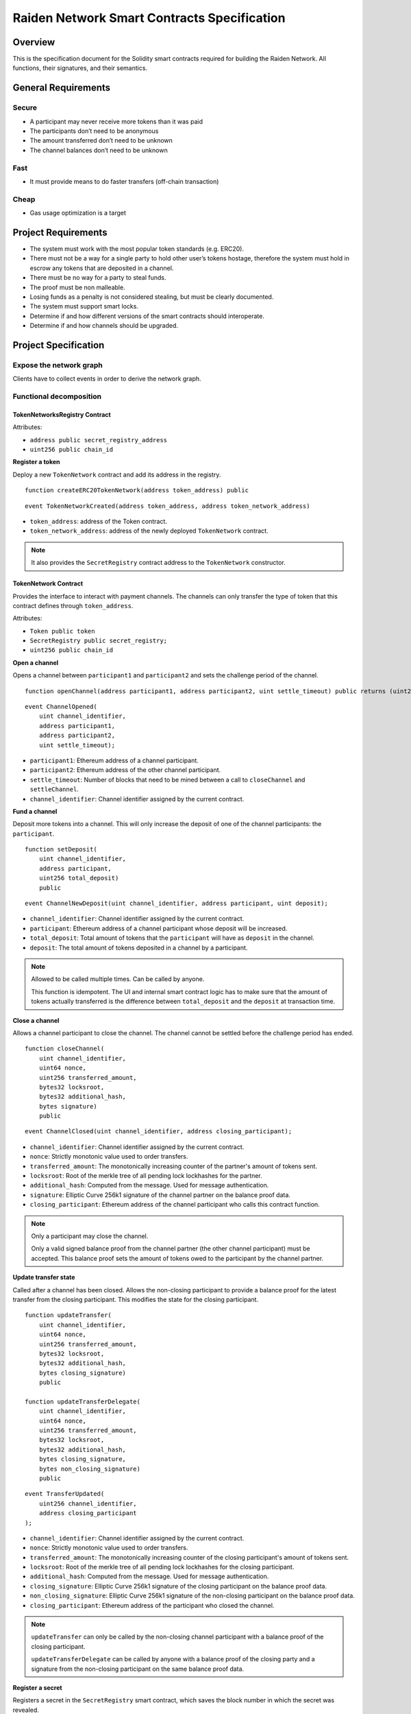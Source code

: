 Raiden Network Smart Contracts Specification
############################################

Overview
========

This is the specification document for the Solidity smart contracts required for building the Raiden Network. All functions, their signatures, and their semantics.


General Requirements
====================

Secure
------

- A participant may never receive more tokens than it was paid
- The participants don’t need to be anonymous
- The amount transferred don’t need to be unknown
- The channel balances don’t need to be unknown

Fast
----

- It must provide means to do faster transfers (off-chain transaction)

Cheap
-----

- Gas usage optimization is a target

Project Requirements
====================

- The system must work with the most popular token standards (e.g. ERC20).
- There must not be a way for a single party to hold other user’s tokens hostage, therefore the system must hold in escrow any tokens that are deposited in a channel.
- There must be no way for a party to steal funds.
- The proof must be non malleable.
- Losing funds as a penalty is not considered stealing, but must be clearly documented.
- The system must support smart locks.
- Determine if and how different versions of the smart contracts should interoperate.
- Determine if and how channels should be upgraded.

Project Specification
=====================

Expose the network graph
------------------------

Clients have to collect events in order to derive the network graph.

Functional decomposition
------------------------

TokenNetworksRegistry Contract
^^^^^^^^^^^^^^^^^^^^^^^^^^^^^^

Attributes:

- ``address public secret_registry_address``
- ``uint256 public chain_id``

**Register a token**

Deploy a new ``TokenNetwork`` contract and add its address in the registry.

::

    function createERC20TokenNetwork(address token_address) public

::

    event TokenNetworkCreated(address token_address, address token_network_address)

- ``token_address``: address of the Token contract.
- ``token_network_address``: address of the newly deployed ``TokenNetwork`` contract.

.. Note::
    It also provides the ``SecretRegistry`` contract address to the ``TokenNetwork`` constructor.

TokenNetwork Contract
^^^^^^^^^^^^^^^^^^^^^

Provides the interface to interact with payment channels. The channels can only transfer the type of token that this contract defines through ``token_address``.

Attributes:

- ``Token public token``
- ``SecretRegistry public secret_registry;``
- ``uint256 public chain_id``

**Open a channel**

Opens a channel between ``participant1`` and ``participant2`` and sets the challenge period of the channel.

::

    function openChannel(address participant1, address participant2, uint settle_timeout) public returns (uint256 channel_identifier)

::

    event ChannelOpened(
        uint channel_identifier,
        address participant1,
        address participant2,
        uint settle_timeout);

- ``participant1``: Ethereum address of a channel participant.
- ``participant2``: Ethereum address of the other channel participant.
- ``settle_timeout``: Number of blocks that need to be mined between a call to ``closeChannel`` and ``settleChannel``.
- ``channel_identifier``: Channel identifier assigned by the current contract.

**Fund a channel**

Deposit more tokens into a channel. This will only increase the deposit of one of the channel participants: the ``participant``.

::

    function setDeposit(
        uint channel_identifier,
        address participant,
        uint256 total_deposit)
        public

::

    event ChannelNewDeposit(uint channel_identifier, address participant, uint deposit);

- ``channel_identifier``: Channel identifier assigned by the current contract.
- ``participant``: Ethereum address of a channel participant whose deposit will be increased.
- ``total_deposit``: Total amount of tokens that the ``participant`` will have as ``deposit`` in the channel.
- ``deposit``: The total amount of tokens deposited in a channel by a participant.

.. Note::
    Allowed to be called multiple times. Can be called by anyone.

    This function is idempotent. The UI and internal smart contract logic has to make sure that the amount of tokens actually transferred is the difference between ``total_deposit`` and the ``deposit`` at transaction time.

**Close a channel**

Allows a channel participant to close the channel. The channel cannot be settled before the challenge period has ended.

::

    function closeChannel(
        uint channel_identifier,
        uint64 nonce,
        uint256 transferred_amount,
        bytes32 locksroot,
        bytes32 additional_hash,
        bytes signature)
        public

::

    event ChannelClosed(uint channel_identifier, address closing_participant);

- ``channel_identifier``: Channel identifier assigned by the current contract.
- ``nonce``: Strictly monotonic value used to order transfers.
- ``transferred_amount``: The monotonically increasing counter of the partner's amount of tokens sent.
- ``locksroot``: Root of the merkle tree of all pending lock lockhashes for the partner.
- ``additional_hash``: Computed from the message. Used for message authentication.
- ``signature``: Elliptic Curve 256k1 signature of the channel partner on the balance proof data.
- ``closing_participant``: Ethereum address of the channel participant who calls this contract function.

.. Note::
    Only a participant may close the channel.

    Only a valid signed balance proof from the channel partner (the other channel participant) must be accepted. This balance proof sets the amount of tokens owed to the participant by the channel partner.

**Update transfer state**

Called after a channel has been closed. Allows the non-closing participant to provide a balance proof for the latest transfer from the closing participant. This modifies the state for the closing participant.

::

    function updateTransfer(
        uint channel_identifier,
        uint64 nonce,
        uint256 transferred_amount,
        bytes32 locksroot,
        bytes32 additional_hash,
        bytes closing_signature)
        public

    function updateTransferDelegate(
        uint channel_identifier,
        uint64 nonce,
        uint256 transferred_amount,
        bytes32 locksroot,
        bytes32 additional_hash,
        bytes closing_signature,
        bytes non_closing_signature)
        public

::

    event TransferUpdated(
        uint256 channel_identifier,
        address closing_participant
    );

- ``channel_identifier``: Channel identifier assigned by the current contract.
- ``nonce``: Strictly monotonic value used to order transfers.
- ``transferred_amount``: The monotonically increasing counter of the closing participant's amount of tokens sent.
- ``locksroot``: Root of the merkle tree of all pending lock lockhashes for the closing participant.
- ``additional_hash``: Computed from the message. Used for message authentication.
- ``closing_signature``: Elliptic Curve 256k1 signature of the closing participant on the balance proof data.
- ``non_closing_signature``: Elliptic Curve 256k1 signature of the non-closing participant on the balance proof data.
- ``closing_participant``: Ethereum address of the participant who closed the channel.

.. Note::
    ``updateTransfer`` can only be called by the non-closing channel participant with a balance proof of the closing participant.

    ``updateTransferDelegate`` can be called by anyone with a balance proof of the closing party and a signature from the non-closing participant on the same balance proof data.

**Register a secret**

Registers a secret in the ``SecretRegistry`` smart contract, which saves the block number in which the secret was revealed.

::

    function registerSecret(bytes32 secret) public


.. Note::
    Can be called by anyone.

**Unlock lock**

Unlocks a pending transfer by providing the secret and increases the partner's transferred amount with the transfer value. A lock can be unlocked only once per a participant's balance proof.

::

    function unlock(
        uint channel_identifier,
        address partner,
        uint64 expiration_block,
        uint locked_amount,
        bytes32 secrethash,
        bytes merkle_proof,
        bytes32 secret)
        public

    function registerSecretAndUnlock(
        uint256 channel_identifier,
        address partner,
        uint64 expiration_block,
        uint256 locked_amount,
        bytes32 secrethash,
        bytes merkle_proof,
        bytes32 secret)
        external

::

    event ChannelUnlocked(uint256 channel_identifier, address payer_participant, uint256 transferred_amount);

- ``channel_identifier``: Channel identifier assigned by the current contract.
- ``partner``: Ethereum address of the channel participant that pays the ``locked_amount``.
- ``expiration_block``: The absolute block number at which the lock expires.
- ``locked_amount``: The number of tokens being transferred.
- ``secrethash``: A hashed secret, ``sha3_keccack(secret)``.
- ``merkle_proof``: The merkle proof needed to compute the merkle root.
- ``secret``: The preimage used to derive a secrethash.
- ``payer_participant``: Ethereum address of the channel participant whose ``transferred_amount`` will be increased.
- ``transferred_amount``: The total amount of tokens that the ``payer_participant`` owes to the channel participant that calls this function.

.. Note::
    Anyone can unlock a transfer on behalf of a channel participant.
    In case there is another ``updateTransfer`` that has occured after the locks have been initially unlocked, the locks have to be unlocked again if neccessary, with the new `locksroot`.

    The ``registerSecretAndUnlock`` is a wrapper function for both  ``registerSecret`` and ``unlock``.

**Settle channel**

Settles the channel by transferring the amount of tokens each participant is owed.

::

    function settleChannel(
        uint256 channel_identifier,
        address participant1,
        address participant2)
        public

::

    event ChannelSettled(uint channel_identifier);

- ``channel_identifier``: Channel identifier assigned by the current contract.

.. Note::
    Can be called by anyone after a channel has been closed and the challenge period is over.

**Cooperatively close and settle a channel**

Allows the participants to cooperate and provide both of their balances and signatures. This closes and settles the channel immediately, without triggering a challenge period.

::

    function cooperativeSettle(
        uint channel_identifier,
        address participant1,
        address participant2,
        uint256 balance1,
        uint256 balance2,
        bytes signature1,
        bytes signature2)
        public

- ``channel_identifier``: Channel identifier assigned by the current contract.
- ``balance1``: Channel balance of ``participant1``.
- ``balance2``: Channel balance of ``participant2``.
- ``signature1``: Elliptic Curve 256k1 signature of ``participant1``.
- ``signature2``: Elliptic Curve 256k1 signature of ``participant1``.

.. Note::
    Emits the ChannelSettled event.

    Can be called by a third party as long as both participants provide their signatures.

SecretRegistry Contract
^^^^^^^^^^^^^^^^^^^^^^^

This contract will store secrets revealed in a mediating transfer. It has to keep track of the block height at which the secret was stored.
In collaboration with a monitoring service, it acts as a security measure, to allow all nodes participating in a mediating transfer to withdraw the transferred tokens even if some of the nodes might be offline.

::

    function registerSecret(bytes32 secret) public returns (bool)

::

    event SecretRevealed(bytes32 secret);

Getters
::

    function getSecretBlockHeight(bytes32 secret) public constant returns (uint64)

- ``secret``: The preimage used to derive a secrethash.

Data types definition
---------------------

Format used to encode the values must be the same as the EVM.

Balance Proof
^^^^^^^^^^^^^

+------------------------+------------+--------------------------------------------------------------+
| Field Name             | Field Type |  Description                                                 |
+========================+============+==============================================================+
|  nonce                 | uint64     | Strictly monotonic value used to order transfers             |
+------------------------+------------+--------------------------------------------------------------+
|  transferred_amount    | uint256    | Total amount of tokens transferred by a channel participant  |
+------------------------+------------+--------------------------------------------------------------+
|  locksroot             | bytes32    | Root of merkle tree of all pending lock lockhashes           |
+------------------------+------------+--------------------------------------------------------------+
|  channel_identifier    | uint256    | Channel identifier inside the TokenNetwork contract          |
+------------------------+------------+--------------------------------------------------------------+
| token_network_address  | address    | Address of the TokenNetwork contract                         |
+------------------------+------------+--------------------------------------------------------------+
| chain_id               | uint256    | Chain identifier as defined in EIP155                        |
+------------------------+------------+--------------------------------------------------------------+
|  additional_hash       | bytes32    | Computed from the message. Used for message authentication   |
+------------------------+------------+--------------------------------------------------------------+
|  signature             | bytes      | Elliptic Curve 256k1 signature                               |
+------------------------+------------+--------------------------------------------------------------+


Decisions
=========

- Batch operations should not be supported in Raiden Network smart contracts. They can be done in a smart contract wrapper instead.
   - Provide smart contract to batch operations with the same function names but vectorized types. Example: opening multiple channels in the same transaction.
   - To save on the number of transactions, add optimization functions that do multiple smart contract function calls
